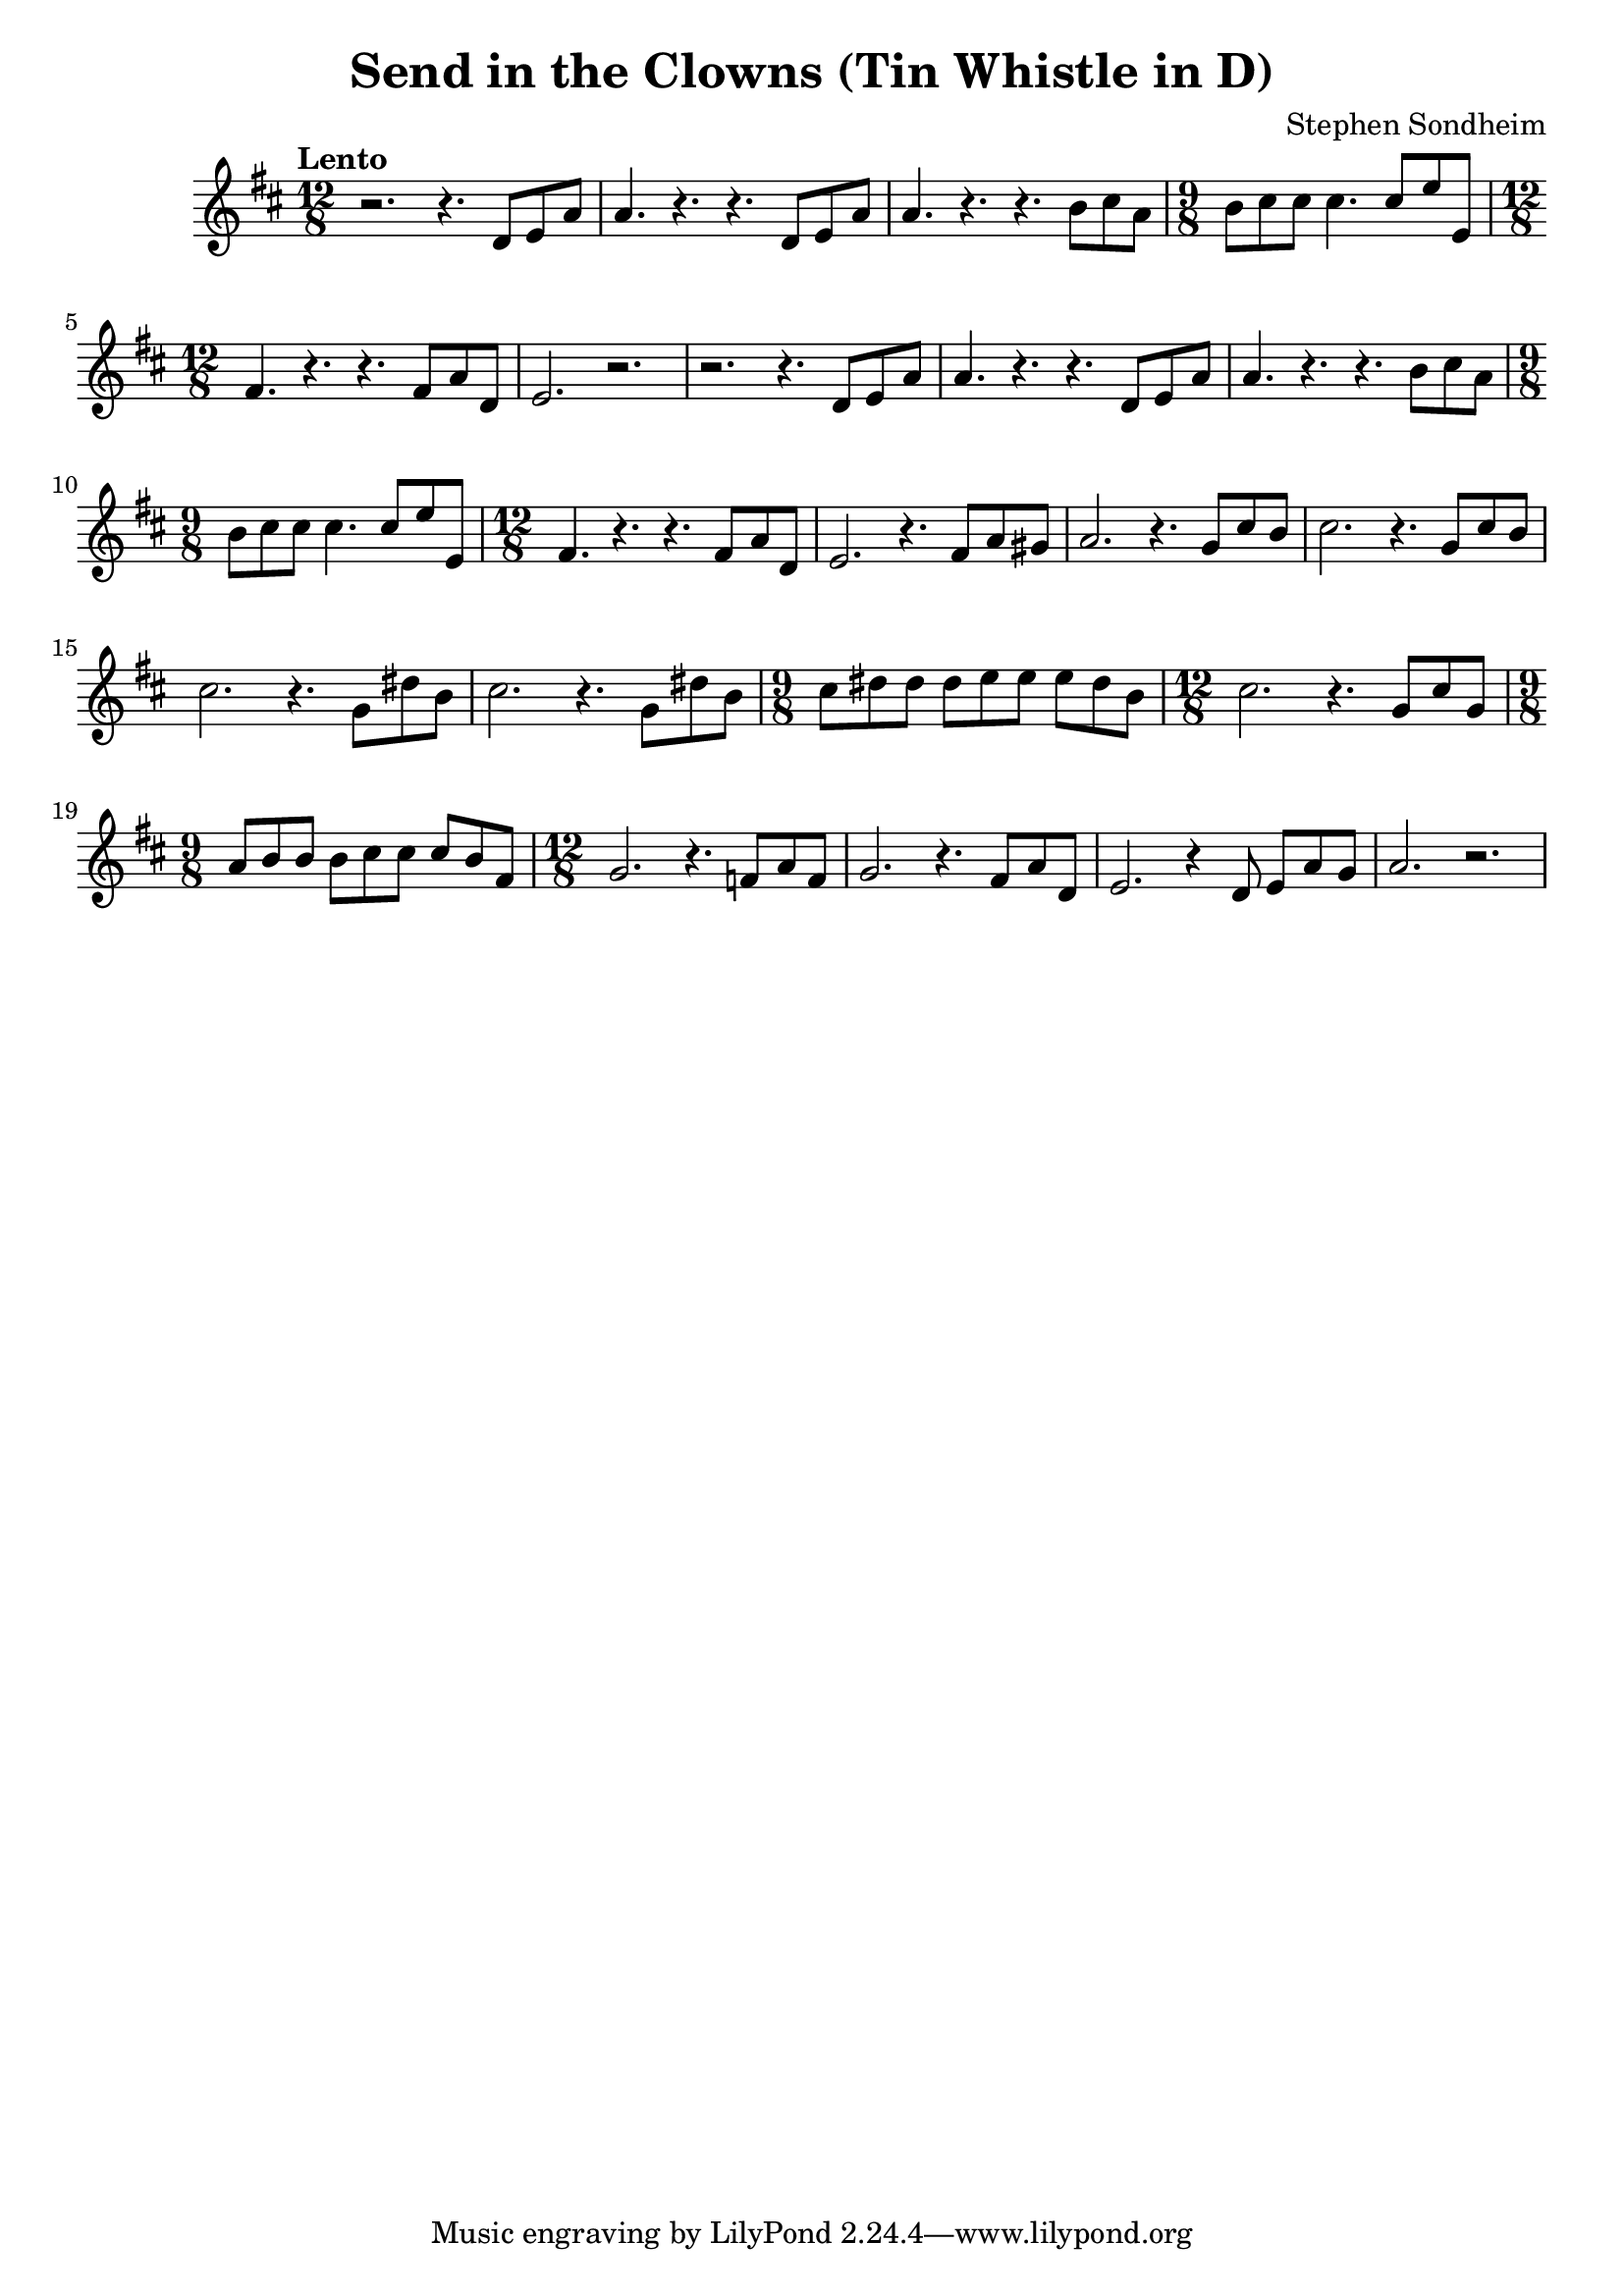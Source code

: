 \version "2.24.2"

\header {
  title = "Send in the Clowns (Tin Whistle in D)"
  composer = "Stephen Sondheim"
}

melody =   {
  \key d \major
  \time 12/8
  \tempo "Lento"
  
 
  

  % ---------------------------------
  r2. r4. d'8 e' a' |
  a'4. r4. r4. d'8 e'8 a'8            |
  a'4. r4. r4. b'8 cis''8 a'8           |
  \time 9/8
  b'8 cis''8 cis''8 cis''4. cis''8 e''8 e'8   | 
  \time 12/8
  fis'4. r4. r4. fis'8 a'8 d'8        |
  e'2. r2.                            |

  % ---------------------------------
  r2. r4. d'8 e' a' |
  a'4. r4. r4. d'8 e'8 a'8            |
  a'4. r4. r4. b'8 cis''8 a'8           |
  \time 9/8
  b'8 cis''8 cis''8 cis''4. cis''8 e''8 e'8   | 
  \time 12/8
  fis'4. r4. r4. fis'8 a'8 d'8        |
  e'2. r4.       fis'8 a'8 gis'8      |
  a'2. r4.       g'8  cis''8 b'8       |

  % ---------------------------------

  cis''2. r4. g'8  cis''8 b'8       |
  cis''2. r4. g'8  dis''8   b'8       |
  cis''2. r4. g'8  dis''8   b'8       |
   \time 9/8
  cis''8 dis''8 dis''8 dis''8 e''8 e''8 e''8 dis''8 b'8 |
  \time 12/8
  cis''2. r4. g'8  cis''8   g'8       |
  \time 9/8
  a'8 b'8 b'8 b'8 cis''8 cis''8 cis''8 b'8 fis'8 |
  \time 12/8
  g'2. r4.  f'8   a'8  f'8  |
  g'2. r4.  fis'8 a'8  d'8  |
  e'2. r4  d'8 e'8 a'8 g'8  |
  a'2. r2. |
}

\score {
  \new Staff {
    \clef treble
    \melody
  }
  \layout { }
  \midi { tempoWholesPerMinute = #60 }
}